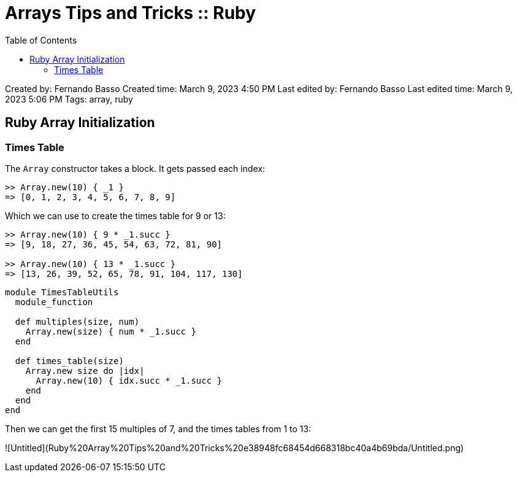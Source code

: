 = Arrays Tips and Tricks :: Ruby
:icons: font
:toc: left


Created by: Fernando Basso
Created time: March 9, 2023 4:50 PM
Last edited by: Fernando Basso
Last edited time: March 9, 2023 5:06 PM
Tags: array, ruby

== Ruby Array Initialization

=== Times Table

The `Array` constructor takes a block. It gets passed each index:

----
>> Array.new(10) { _1 }
=> [0, 1, 2, 3, 4, 5, 6, 7, 8, 9]
----

Which we can use to create the times table for 9 or 13:

----
>> Array.new(10) { 9 * _1.succ }
=> [9, 18, 27, 36, 45, 54, 63, 72, 81, 90]

>> Array.new(10) { 13 * _1.succ }
=> [13, 26, 39, 52, 65, 78, 91, 104, 117, 130]
----

[source,ruby]
----
module TimesTableUtils
  module_function

  def multiples(size, num)
    Array.new(size) { num * _1.succ }
  end

  def times_table(size)
    Array.new size do |idx|
      Array.new(10) { idx.succ * _1.succ }
    end
  end
end
----

Then we can get the first 15 multiples of 7, and the times tables from 1 to 13:

![Untitled](Ruby%20Array%20Tips%20and%20Tricks%20e38948fc68454d668318bc40a4b69bda/Untitled.png)
